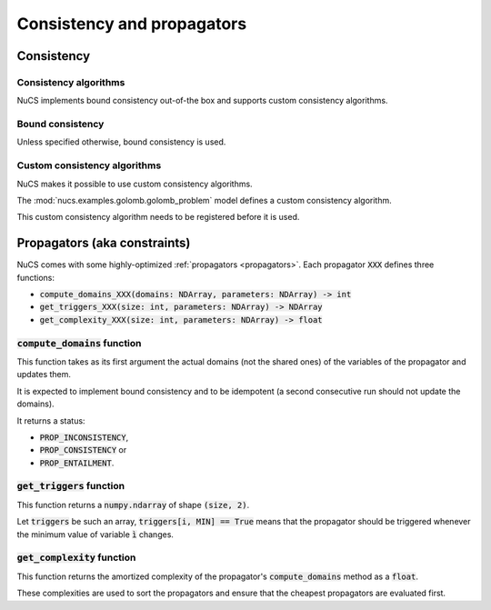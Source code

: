 ###########################
Consistency and propagators
###########################

***********
Consistency
***********

Consistency algorithms
######################
NuCS implements bound consistency out-of-the box and supports custom consistency algorithms.

Bound consistency
#################
Unless specified otherwise, bound consistency is used.

.. py:module:: nucs.solvers.bound_consistency_algorithm
.. py:function:: nucs.solvers.bound_consistency_algorithm.bound_consistency_algorithm(statistics, algorithms, var_bounds, param_bounds, dom_indices_arr, dom_offsets_arr, props_dom_indices, props_dom_offsets, props_parameters,shr_domains_propagators, shr_domains_arr, not_entailed_propagators, triggered_propagators, compute_domains_addrs)

   :param statistics: a Numpy array of statistics
   :type statistics: NDArray
   :param algorithms: the algorithms indexed by propagators
   :type algorithms: NDArray
   :param var_bounds: the variable bounds indexed by propagators
   :type var_bounds: NDArray
   :param param_bounds: the parameters bounds indexed by propagators
   :type param_bounds: NDArray
   :param dom_indices_arr: the domain indices indexed by variables
   :type dom_indices_arr: NDArray
   :param dom_offsets_arr: the domain offsets indexed by variables
   :type dom_offsets_arr: NDArray
   :param props_dom_indices: the domain indices indexed by propagator variables
   :type props_dom_indices: NDArray
   :param props_dom_offsets: the domain offsets indexed by propagator variables
   :type props_dom_offsets: NDArray
   :param props_parameters: the parameters indexed by propagator variables
   :type props_parameters: NDArray
   :param shr_domains_propagators: a Numpy array of booleans indexed by shared domain indices, MIN/MAX and propagators; true means that the propagator has to be triggered when the MIN or MAX of the shared domain has changed
   :type shr_domains_propagators: NDArray
   :param shr_domains_arr: the current shared domains
   :type shr_domains_arr: NDArray
   :param not_entailed_propagators: the propagators currently not entailed
   :type not_entailed_propagators: NDArray
   :param triggered_propagators: the Numpy array of triggered propagators
   :type triggered_propagators: NDArray
   :param compute_domains_addrs: the addresses of the compute_domains functions
   :type compute_domains_addrs: NDArray
   :return: a status (consistency, inconsistency or entailment) as an integer
   :rtype: int

Custom consistency algorithms
#############################
NuCS makes it possible to use custom consistency algorithms.

The :mod:`nucs.examples.golomb.golomb_problem` model defines a custom consistency algorithm.

This custom consistency algorithm needs to be registered before it is used.

.. code-block:: python
   :linenos:

   consistency_alg_golomb = register_consistency_algorithm(golomb_consistency_algorithm)
   solver = BacktrackSolver(problem, consistency_alg_idx=consistency_alg_golomb)


*****************************
Propagators (aka constraints)
*****************************

NuCS comes with some highly-optimized :ref:`propagators <propagators>`.
Each propagator :code:`XXX` defines three functions:

- :code:`compute_domains_XXX(domains: NDArray, parameters: NDArray) -> int`
- :code:`get_triggers_XXX(size: int, parameters: NDArray) -> NDArray`
- :code:`get_complexity_XXX(size: int, parameters: NDArray) -> float`

:code:`compute_domains` function
################################

This function takes as its first argument the actual domains (not the shared ones) of the variables of the propagator
and updates them.

It is expected to implement bound consistency and to be idempotent
(a second consecutive run should not update the domains).

It returns a status:

- :code:`PROP_INCONSISTENCY`,
- :code:`PROP_CONSISTENCY` or
- :code:`PROP_ENTAILMENT`.

:code:`get_triggers` function
#############################

This function returns a :code:`numpy.ndarray` of shape :code:`(size, 2)`.

Let :code:`triggers` be such an array,
:code:`triggers[i, MIN] == True` means that
the propagator should be triggered whenever the minimum value of variable :code:`ì` changes.

:code:`get_complexity` function
###############################

This function returns the amortized complexity of the propagator's :code:`compute_domains` method as a :code:`float`.

These complexities are used to sort the propagators and ensure that the cheapest propagators are evaluated first.


